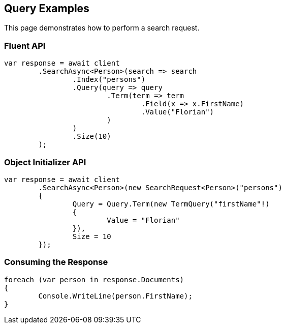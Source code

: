 [[query]]
== Query Examples

This page demonstrates how to perform a search request.

[discrete]
=== Fluent API

[source,csharp]
----
var response = await client
	.SearchAsync<Person>(search => search
		.Index("persons")
		.Query(query => query
			.Term(term => term
				.Field(x => x.FirstName)
				.Value("Florian")
			)
		)
		.Size(10)
	);
----

[discrete]
=== Object Initializer API

[source,csharp]
----
var response = await client
	.SearchAsync<Person>(new SearchRequest<Person>("persons")
	{
		Query = Query.Term(new TermQuery("firstName"!)
		{
			Value = "Florian"
		}),
		Size = 10
	});
----


[discrete]
=== Consuming the Response

[source,csharp]
----
foreach (var person in response.Documents)
{
	Console.WriteLine(person.FirstName);
}
----
